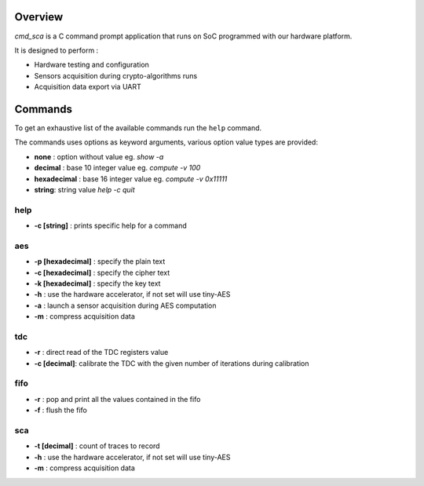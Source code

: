 Overview
========

*cmd_sca* is a C command prompt application that runs on SoC programmed with our hardware platform.

It is designed to perform :

* Hardware testing and configuration 
* Sensors acquisition during crypto-algorithms runs
* Acquisition data export via UART

Commands
========

To get an exhaustive list of the available commands run the ``help`` command.

The commands uses options as keyword arguments, various option value types are provided:

- **none** : option without value eg. `show -a`
- **decimal** : base 10 integer value eg. `compute -v 100`
- **hexadecimal** : base 16 integer value eg. `compute -v 0x11111`
- **string**: string value `help -c quit`

****
help
****

- **-c [string]** : prints specific help for a command

****
aes
****

- **-p [hexadecimal]** : specify the plain text
- **-c [hexadecimal]** : specify the cipher text
- **-k [hexadecimal]** : specify the key text
- **-h** : use the hardware accelerator, if not set will use tiny-AES
- **-a** : launch a sensor acquisition during AES computation
- **-m** : compress acquisition data

****
tdc
****

- **-r** : direct read of the TDC registers value
- **-c [decimal]**: calibrate the TDC with the given number of iterations during calibration

****
fifo
****

- **-r** : pop and print all the values contained in the fifo
- **-f** : flush the fifo

***
sca
***

- **-t [decimal]** : count of traces to record
- **-h** : use the hardware accelerator, if not set will use tiny-AES
- **-m** : compress acquisition data
